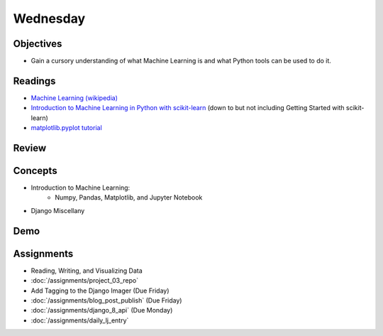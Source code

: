 .. slideconf::
    :autoslides: False

*********
Wednesday
*********

.. slide:: Course Presentations
    :level: 1

    This document contains no slides.

Objectives
==========

* Gain a cursory understanding of what Machine Learning is and what Python tools can be used to do it.

Readings
========

* `Machine Learning (wikipedia) <https://en.wikipedia.org/wiki/Machine_learning>`_
* `Introduction to Machine Learning in Python with scikit-learn <http://ipython-books.github.io/featured-04/>`_ (down to but not including Getting Started with scikit-learn)
* `matplotlib.pyplot tutorial <http://matplotlib.org/users/pyplot_tutorial.html>`_

Review
======

Concepts
========

.. * The Quicksort algorithm
* Introduction to Machine Learning:
    - Numpy, Pandas, Matplotlib, and Jupyter Notebook
* Django Miscellany

Demo
====

.. * Quicksort!!

Assignments
===========

.. * :doc:`/assignments/sort_3_quicksort`
.. * :doc:`/assignments/aws_1_deploy_imager`
* Reading, Writing, and Visualizing Data
* :doc:`/assignments/project_03_repo`
* Add Tagging to the Django Imager (Due Friday)
* :doc:`/assignments/blog_post_publish` (Due Friday)
* :doc:`/assignments/django_8_api` (Due Monday)
* :doc:`/assignments/daily_lj_entry`
